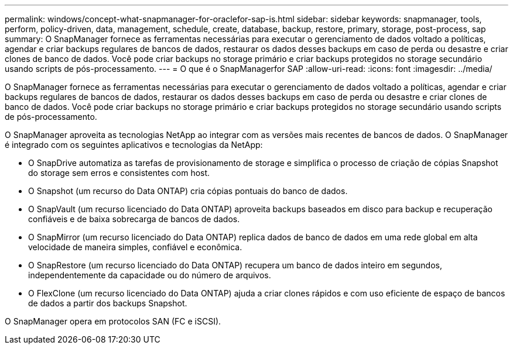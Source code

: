 ---
permalink: windows/concept-what-snapmanager-for-oraclefor-sap-is.html 
sidebar: sidebar 
keywords: snapmanager, tools, perform, policy-driven, data, management, schedule, create, database, backup, restore, primary, storage, post-process, sap 
summary: O SnapManager fornece as ferramentas necessárias para executar o gerenciamento de dados voltado a políticas, agendar e criar backups regulares de bancos de dados, restaurar os dados desses backups em caso de perda ou desastre e criar clones de banco de dados. Você pode criar backups no storage primário e criar backups protegidos no storage secundário usando scripts de pós-processamento. 
---
= O que é o SnapManagerfor SAP
:allow-uri-read: 
:icons: font
:imagesdir: ../media/


[role="lead"]
O SnapManager fornece as ferramentas necessárias para executar o gerenciamento de dados voltado a políticas, agendar e criar backups regulares de bancos de dados, restaurar os dados desses backups em caso de perda ou desastre e criar clones de banco de dados. Você pode criar backups no storage primário e criar backups protegidos no storage secundário usando scripts de pós-processamento.

O SnapManager aproveita as tecnologias NetApp ao integrar com as versões mais recentes de bancos de dados. O SnapManager é integrado com os seguintes aplicativos e tecnologias da NetApp:

* O SnapDrive automatiza as tarefas de provisionamento de storage e simplifica o processo de criação de cópias Snapshot do storage sem erros e consistentes com host.
* O Snapshot (um recurso do Data ONTAP) cria cópias pontuais do banco de dados.
* O SnapVault (um recurso licenciado do Data ONTAP) aproveita backups baseados em disco para backup e recuperação confiáveis e de baixa sobrecarga de bancos de dados.
* O SnapMirror (um recurso licenciado do Data ONTAP) replica dados de banco de dados em uma rede global em alta velocidade de maneira simples, confiável e econômica.
* O SnapRestore (um recurso licenciado do Data ONTAP) recupera um banco de dados inteiro em segundos, independentemente da capacidade ou do número de arquivos.
* O FlexClone (um recurso licenciado do Data ONTAP) ajuda a criar clones rápidos e com uso eficiente de espaço de bancos de dados a partir dos backups Snapshot.


O SnapManager opera em protocolos SAN (FC e iSCSI).
